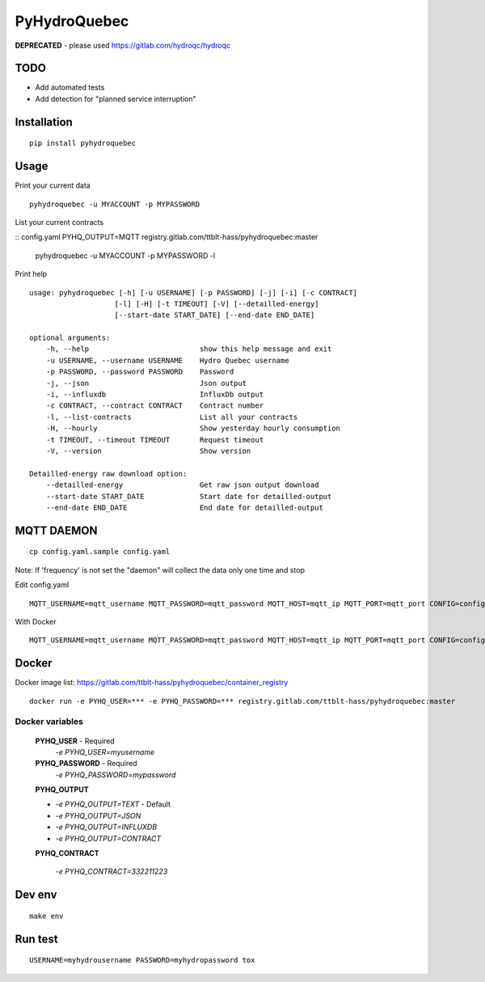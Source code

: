 #############
PyHydroQuebec
#############

**DEPRECATED** - please used https://gitlab.com/hydroqc/hydroqc

TODO
####

* Add automated tests
* Add detection for "planned service interruption"

Installation
############

::

    pip install pyhydroquebec


Usage
#####

Print your current data

::

    pyhydroquebec -u MYACCOUNT -p MYPASSWORD


List your current contracts

::
config.yaml PYHQ_OUTPUT=MQTT registry.gitlab.com/ttblt-hass/pyhydroquebec:master
    pyhydroquebec -u MYACCOUNT -p MYPASSWORD -l


Print help

::

    usage: pyhydroquebec [-h] [-u USERNAME] [-p PASSWORD] [-j] [-i] [-c CONTRACT]
                        [-l] [-H] [-t TIMEOUT] [-V] [--detailled-energy]
                        [--start-date START_DATE] [--end-date END_DATE]

    optional arguments:
        -h, --help                          show this help message and exit
        -u USERNAME, --username USERNAME    Hydro Quebec username
        -p PASSWORD, --password PASSWORD    Password
        -j, --json                          Json output
        -i, --influxdb                      InfluxDb output
        -c CONTRACT, --contract CONTRACT    Contract number
        -l, --list-contracts                List all your contracts
        -H, --hourly                        Show yesterday hourly consumption
        -t TIMEOUT, --timeout TIMEOUT       Request timeout
        -V, --version                       Show version

    Detailled-energy raw download option:
        --detailled-energy                  Get raw json output download
        --start-date START_DATE             Start date for detailled-output
        --end-date END_DATE                 End date for detailled-output


MQTT DAEMON
###########

::

   cp config.yaml.sample config.yaml

Note: If 'frequency' is not set the "daemon" will collect the data only one time and stop

Edit config.yaml

::

    MQTT_USERNAME=mqtt_username MQTT_PASSWORD=mqtt_password MQTT_HOST=mqtt_ip MQTT_PORT=mqtt_port CONFIG=config.yaml mqtt_pyhydroquebec


With Docker

::

    MQTT_USERNAME=mqtt_username MQTT_PASSWORD=mqtt_password MQTT_HOST=mqtt_ip MQTT_PORT=mqtt_port CONFIG=config.yaml PYHQ_OUTPUT=MQTT registry.gitlab.com/ttblt-hass/pyhydroquebec:master



Docker
######

Docker image list: https://gitlab.com/ttblt-hass/pyhydroquebec/container_registry

::

    docker run -e PYHQ_USER=*** -e PYHQ_PASSWORD=*** registry.gitlab.com/ttblt-hass/pyhydroquebec:master

Docker variables
"""""""""

    **PYHQ_USER** - Required
        `-e PYHQ_USER=myusername`
    
    **PYHQ_PASSWORD** - Required
        `-e PYHQ_PASSWORD=mypassword`    
    
    **PYHQ_OUTPUT**

    - `-e PYHQ_OUTPUT=TEXT` - Default
    - `-e PYHQ_OUTPUT=JSON`
    - `-e PYHQ_OUTPUT=INFLUXDB`
    - `-e PYHQ_OUTPUT=CONTRACT`
        
    **PYHQ_CONTRACT**

        `-e PYHQ_CONTRACT=332211223`


Dev env
#######

::

    make env


Run test
########

::

    USERNAME=myhydrousername PASSWORD=myhydropassword tox
